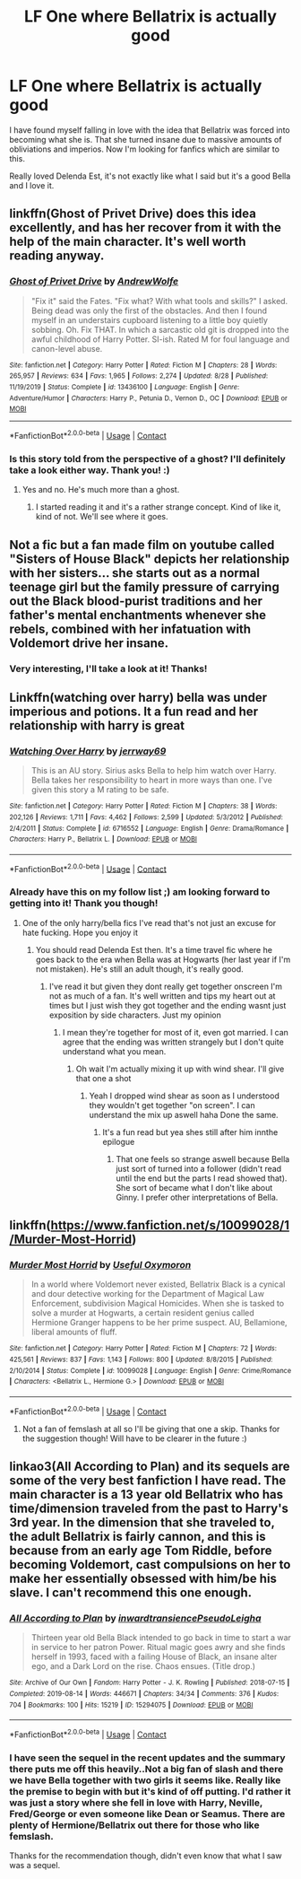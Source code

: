 #+TITLE: LF One where Bellatrix is actually good

* LF One where Bellatrix is actually good
:PROPERTIES:
:Author: Rashiano
:Score: 7
:DateUnix: 1602786964.0
:DateShort: 2020-Oct-15
:FlairText: Request
:END:
I have found myself falling in love with the idea that Bellatrix was forced into becoming what she is. That she turned insane due to massive amounts of obliviations and imperios. Now I'm looking for fanfics which are similar to this.

Really loved Delenda Est, it's not exactly like what I said but it's a good Bella and I love it.


** linkffn(Ghost of Privet Drive) does this idea excellently, and has her recover from it with the help of the main character. It's well worth reading anyway.
:PROPERTIES:
:Author: Achille-Talon
:Score: 6
:DateUnix: 1602787165.0
:DateShort: 2020-Oct-15
:END:

*** [[https://www.fanfiction.net/s/13436100/1/][*/Ghost of Privet Drive/*]] by [[https://www.fanfiction.net/u/7336118/AndrewWolfe][/AndrewWolfe/]]

#+begin_quote
  "Fix it" said the Fates. "Fix what? With what tools and skills?" I asked. Being dead was only the first of the obstacles. And then I found myself in an understairs cupboard listening to a little boy quietly sobbing. Oh. Fix THAT. In which a sarcastic old git is dropped into the awful childhood of Harry Potter. SI-ish. Rated M for foul language and canon-level abuse.
#+end_quote

^{/Site/:} ^{fanfiction.net} ^{*|*} ^{/Category/:} ^{Harry} ^{Potter} ^{*|*} ^{/Rated/:} ^{Fiction} ^{M} ^{*|*} ^{/Chapters/:} ^{28} ^{*|*} ^{/Words/:} ^{265,957} ^{*|*} ^{/Reviews/:} ^{634} ^{*|*} ^{/Favs/:} ^{1,965} ^{*|*} ^{/Follows/:} ^{2,274} ^{*|*} ^{/Updated/:} ^{8/28} ^{*|*} ^{/Published/:} ^{11/19/2019} ^{*|*} ^{/Status/:} ^{Complete} ^{*|*} ^{/id/:} ^{13436100} ^{*|*} ^{/Language/:} ^{English} ^{*|*} ^{/Genre/:} ^{Adventure/Humor} ^{*|*} ^{/Characters/:} ^{Harry} ^{P.,} ^{Petunia} ^{D.,} ^{Vernon} ^{D.,} ^{OC} ^{*|*} ^{/Download/:} ^{[[http://www.ff2ebook.com/old/ffn-bot/index.php?id=13436100&source=ff&filetype=epub][EPUB]]} ^{or} ^{[[http://www.ff2ebook.com/old/ffn-bot/index.php?id=13436100&source=ff&filetype=mobi][MOBI]]}

--------------

*FanfictionBot*^{2.0.0-beta} | [[https://github.com/FanfictionBot/reddit-ffn-bot/wiki/Usage][Usage]] | [[https://www.reddit.com/message/compose?to=tusing][Contact]]
:PROPERTIES:
:Author: FanfictionBot
:Score: 2
:DateUnix: 1602787182.0
:DateShort: 2020-Oct-15
:END:


*** Is this story told from the perspective of a ghost? I'll definitely take a look either way. Thank you! :)
:PROPERTIES:
:Author: Rashiano
:Score: 2
:DateUnix: 1602788021.0
:DateShort: 2020-Oct-15
:END:

**** Yes and no. He's much more than a ghost.
:PROPERTIES:
:Author: lazyhatchet
:Score: 1
:DateUnix: 1602911883.0
:DateShort: 2020-Oct-17
:END:

***** I started reading it and it's a rather strange concept. Kind of like it, kind of not. We'll see where it goes.
:PROPERTIES:
:Author: Rashiano
:Score: 1
:DateUnix: 1602919591.0
:DateShort: 2020-Oct-17
:END:


** Not a fic but a fan made film on youtube called "Sisters of House Black" depicts her relationship with her sisters... she starts out as a normal teenage girl but the family pressure of carrying out the Black blood-purist traditions and her father's mental enchantments whenever she rebels, combined with her infatuation with Voldemort drive her insane.
:PROPERTIES:
:Author: I_love_DPs
:Score: 5
:DateUnix: 1602807947.0
:DateShort: 2020-Oct-16
:END:

*** Very interesting, I'll take a look at it! Thanks!
:PROPERTIES:
:Author: Rashiano
:Score: 3
:DateUnix: 1602810831.0
:DateShort: 2020-Oct-16
:END:


** Linkffn(watching over harry) bella was under imperious and potions. It a fun read and her relationship with harry is great
:PROPERTIES:
:Author: Aniki356
:Score: 4
:DateUnix: 1602788142.0
:DateShort: 2020-Oct-15
:END:

*** [[https://www.fanfiction.net/s/6716552/1/][*/Watching Over Harry/*]] by [[https://www.fanfiction.net/u/2027361/jerrway69][/jerrway69/]]

#+begin_quote
  This is an AU story. Sirius asks Bella to help him watch over Harry. Bella takes her responsibility to heart in more ways than one. I've given this story a M rating to be safe.
#+end_quote

^{/Site/:} ^{fanfiction.net} ^{*|*} ^{/Category/:} ^{Harry} ^{Potter} ^{*|*} ^{/Rated/:} ^{Fiction} ^{M} ^{*|*} ^{/Chapters/:} ^{38} ^{*|*} ^{/Words/:} ^{202,126} ^{*|*} ^{/Reviews/:} ^{1,711} ^{*|*} ^{/Favs/:} ^{4,462} ^{*|*} ^{/Follows/:} ^{2,599} ^{*|*} ^{/Updated/:} ^{5/3/2012} ^{*|*} ^{/Published/:} ^{2/4/2011} ^{*|*} ^{/Status/:} ^{Complete} ^{*|*} ^{/id/:} ^{6716552} ^{*|*} ^{/Language/:} ^{English} ^{*|*} ^{/Genre/:} ^{Drama/Romance} ^{*|*} ^{/Characters/:} ^{Harry} ^{P.,} ^{Bellatrix} ^{L.} ^{*|*} ^{/Download/:} ^{[[http://www.ff2ebook.com/old/ffn-bot/index.php?id=6716552&source=ff&filetype=epub][EPUB]]} ^{or} ^{[[http://www.ff2ebook.com/old/ffn-bot/index.php?id=6716552&source=ff&filetype=mobi][MOBI]]}

--------------

*FanfictionBot*^{2.0.0-beta} | [[https://github.com/FanfictionBot/reddit-ffn-bot/wiki/Usage][Usage]] | [[https://www.reddit.com/message/compose?to=tusing][Contact]]
:PROPERTIES:
:Author: FanfictionBot
:Score: 2
:DateUnix: 1602788158.0
:DateShort: 2020-Oct-15
:END:


*** Already have this on my follow list ;) am looking forward to getting into it! Thank you though!
:PROPERTIES:
:Author: Rashiano
:Score: 2
:DateUnix: 1602788468.0
:DateShort: 2020-Oct-15
:END:

**** One of the only harry/bella fics I've read that's not just an excuse for hate fucking. Hope you enjoy it
:PROPERTIES:
:Author: Aniki356
:Score: 3
:DateUnix: 1602789212.0
:DateShort: 2020-Oct-15
:END:

***** You should read Delenda Est then. It's a time travel fic where he goes back to the era when Bella was at Hogwarts (her last year if I'm not mistaken). He's still an adult though, it's really good.
:PROPERTIES:
:Author: Rashiano
:Score: 2
:DateUnix: 1602789688.0
:DateShort: 2020-Oct-15
:END:

****** I've read it but given they dont really get together onscreen I'm not as much of a fan. It's well written and tips my heart out at times but I just wish they got together and the ending wasnt just exposition by side characters. Just my opinion
:PROPERTIES:
:Author: Aniki356
:Score: 2
:DateUnix: 1602789779.0
:DateShort: 2020-Oct-15
:END:

******* I mean they're together for most of it, even got married. I can agree that the ending was written strangely but I don't quite understand what you mean.
:PROPERTIES:
:Author: Rashiano
:Score: 1
:DateUnix: 1602790084.0
:DateShort: 2020-Oct-15
:END:

******** Oh wait I'm actually mixing it up with wind shear. I'll give that one a shot
:PROPERTIES:
:Author: Aniki356
:Score: 3
:DateUnix: 1602790131.0
:DateShort: 2020-Oct-15
:END:

********* Yeah I dropped wind shear as soon as I understood they wouldn't get together "on screen". I can understand the mix up aswell haha Done the same.
:PROPERTIES:
:Author: Rashiano
:Score: 1
:DateUnix: 1602790213.0
:DateShort: 2020-Oct-15
:END:

********** It's a fun read but yea shes still after him innthe epilogue
:PROPERTIES:
:Author: Aniki356
:Score: 2
:DateUnix: 1602790255.0
:DateShort: 2020-Oct-15
:END:

*********** That one feels so strange aswell because Bella just sort of turned into a follower (didn't read until the end but the parts I read showed that). She sort of became what I don't like about Ginny. I prefer other interpretations of Bella.
:PROPERTIES:
:Author: Rashiano
:Score: 1
:DateUnix: 1602790406.0
:DateShort: 2020-Oct-15
:END:


** linkffn([[https://www.fanfiction.net/s/10099028/1/Murder-Most-Horrid]])
:PROPERTIES:
:Author: turbinicarpus
:Score: 3
:DateUnix: 1602843592.0
:DateShort: 2020-Oct-16
:END:

*** [[https://www.fanfiction.net/s/10099028/1/][*/Murder Most Horrid/*]] by [[https://www.fanfiction.net/u/1285752/Useful-Oxymoron][/Useful Oxymoron/]]

#+begin_quote
  In a world where Voldemort never existed, Bellatrix Black is a cynical and dour detective working for the Department of Magical Law Enforcement, subdivision Magical Homicides. When she is tasked to solve a murder at Hogwarts, a certain resident genius called Hermione Granger happens to be her prime suspect. AU, Bellamione, liberal amounts of fluff.
#+end_quote

^{/Site/:} ^{fanfiction.net} ^{*|*} ^{/Category/:} ^{Harry} ^{Potter} ^{*|*} ^{/Rated/:} ^{Fiction} ^{M} ^{*|*} ^{/Chapters/:} ^{72} ^{*|*} ^{/Words/:} ^{425,561} ^{*|*} ^{/Reviews/:} ^{837} ^{*|*} ^{/Favs/:} ^{1,143} ^{*|*} ^{/Follows/:} ^{800} ^{*|*} ^{/Updated/:} ^{8/8/2015} ^{*|*} ^{/Published/:} ^{2/10/2014} ^{*|*} ^{/Status/:} ^{Complete} ^{*|*} ^{/id/:} ^{10099028} ^{*|*} ^{/Language/:} ^{English} ^{*|*} ^{/Genre/:} ^{Crime/Romance} ^{*|*} ^{/Characters/:} ^{<Bellatrix} ^{L.,} ^{Hermione} ^{G.>} ^{*|*} ^{/Download/:} ^{[[http://www.ff2ebook.com/old/ffn-bot/index.php?id=10099028&source=ff&filetype=epub][EPUB]]} ^{or} ^{[[http://www.ff2ebook.com/old/ffn-bot/index.php?id=10099028&source=ff&filetype=mobi][MOBI]]}

--------------

*FanfictionBot*^{2.0.0-beta} | [[https://github.com/FanfictionBot/reddit-ffn-bot/wiki/Usage][Usage]] | [[https://www.reddit.com/message/compose?to=tusing][Contact]]
:PROPERTIES:
:Author: FanfictionBot
:Score: 2
:DateUnix: 1602843608.0
:DateShort: 2020-Oct-16
:END:

**** Not a fan of femslash at all so I'll be giving that one a skip. Thanks for the suggestion though! Will have to be clearer in the future :)
:PROPERTIES:
:Author: Rashiano
:Score: 2
:DateUnix: 1602863195.0
:DateShort: 2020-Oct-16
:END:


** linkao3(All According to Plan) and its sequels are some of the very best fanfiction I have read. The main character is a 13 year old Bellatrix who has time/dimension traveled from the past to Harry's 3rd year. In the dimension that she traveled to, the adult Bellatrix is fairly cannon, and this is because from an early age Tom Riddle, before becoming Voldemort, cast compulsions on her to make her essentially obsessed with him/be his slave. I can't recommend this one enough.
:PROPERTIES:
:Author: wr1th
:Score: 3
:DateUnix: 1602795315.0
:DateShort: 2020-Oct-16
:END:

*** [[https://archiveofourown.org/works/15294075][*/All According to Plan/*]] by [[https://www.archiveofourown.org/users/inwardtransience/pseuds/inwardtransience/users/PseudoLeigha/pseuds/PseudoLeigha][/inwardtransiencePseudoLeigha/]]

#+begin_quote
  Thirteen year old Bella Black intended to go back in time to start a war in service to her patron Power. Ritual magic goes awry and she finds herself in 1993, faced with a failing House of Black, an insane alter ego, and a Dark Lord on the rise. Chaos ensues. (Title drop.)
#+end_quote

^{/Site/:} ^{Archive} ^{of} ^{Our} ^{Own} ^{*|*} ^{/Fandom/:} ^{Harry} ^{Potter} ^{-} ^{J.} ^{K.} ^{Rowling} ^{*|*} ^{/Published/:} ^{2018-07-15} ^{*|*} ^{/Completed/:} ^{2019-08-14} ^{*|*} ^{/Words/:} ^{446671} ^{*|*} ^{/Chapters/:} ^{34/34} ^{*|*} ^{/Comments/:} ^{376} ^{*|*} ^{/Kudos/:} ^{704} ^{*|*} ^{/Bookmarks/:} ^{100} ^{*|*} ^{/Hits/:} ^{15219} ^{*|*} ^{/ID/:} ^{15294075} ^{*|*} ^{/Download/:} ^{[[https://archiveofourown.org/downloads/15294075/All%20According%20to%20Plan.epub?updated_at=1586160480][EPUB]]} ^{or} ^{[[https://archiveofourown.org/downloads/15294075/All%20According%20to%20Plan.mobi?updated_at=1586160480][MOBI]]}

--------------

*FanfictionBot*^{2.0.0-beta} | [[https://github.com/FanfictionBot/reddit-ffn-bot/wiki/Usage][Usage]] | [[https://www.reddit.com/message/compose?to=tusing][Contact]]
:PROPERTIES:
:Author: FanfictionBot
:Score: 2
:DateUnix: 1602795338.0
:DateShort: 2020-Oct-16
:END:


*** I have seen the sequel in the recent updates and the summary there puts me off this heavily..Not a big fan of slash and there we have Bella together with two girls it seems like. Really like the premise to begin with but it's kind of off putting. I'd rather it was just a story where she fell in love with Harry, Neville, Fred/George or even someone like Dean or Seamus. There are plenty of Hermione/Bellatrix out there for those who like femslash.

Thanks for the recommendation though, didn't even know that what I saw was a sequel.
:PROPERTIES:
:Author: Rashiano
:Score: -1
:DateUnix: 1602796132.0
:DateShort: 2020-Oct-16
:END:
